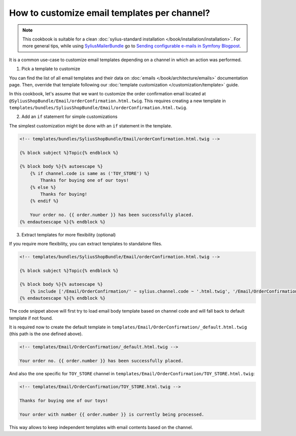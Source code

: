 How to customize email templates per channel?
=============================================

.. note::

    This cookbook is suitable for a clean :doc:`sylius-standard installation </book/installation/installation>`.
    For more general tips, while using `SyliusMailerBundle <https://github.com/Sylius/SyliusMailerBundle/blob/master/docs/index.md>`_
    go to `Sending configurable e-mails in Symfony Blogpost <http://sylius.com/blog/sending-configurable-e-mails-in-symfony>`_.

It is a common use-case to customize email templates depending on a channel in which an action was performed.

1. Pick a template to customize

You can find the list of all email templates and their data on :doc:`emails </book/architecture/emails>` documentation page.
Then, override that template following our :doc:`template customization </customization/template>` guide.

In this cookbook, let's assume that we want to customize the order confirmation email located at ``@SyliusShopBundle/Email/orderConfirmation.html.twig``.
This requires creating a new template in ``templates/bundles/SyliusShopBundle/Email/orderConfirmation.html.twig``.

2. Add an ``if`` statement for simple customizations

The simplest customization might be done with an ``if`` statement in the template.

.. code-block:: twig

    <!-- templates/bundles/SyliusShopBundle/Email/orderConfirmation.html.twig -->

    {% block subject %}Topic{% endblock %}

    {% block body %}{% autoescape %}
        {% if channel.code is same as ('TOY_STORE') %}
            Thanks for buying one of our toys!
        {% else %}
            Thanks for buying!
        {% endif %}

        Your order no. {{ order.number }} has been successfully placed.
    {% endautoescape %}{% endblock %}

3. Extract templates for more flexibility (optional)

If you require more flexibility, you can extract templates to standalone files.

.. code-block:: twig

    <!-- templates/bundles/SyliusShopBundle/Email/orderConfirmation.html.twig -->

    {% block subject %}Topic{% endblock %}

    {% block body %}{% autoescape %}
        {% include ['/Email/OrderConfirmation/' ~ sylius.channel.code ~ '.html.twig', '/Email/OrderConfirmation/_default.html.twig'] %}
    {% endautoescape %}{% endblock %}

The code snippet above will first try to load email body template based on channel code and will fall back to default template
if not found.

It is required now to create the default template in ``templates/Email/OrderConfirmation/_default.html.twig`` (this path is
the one defined above).

.. code-block:: twig

    <!-- templates/Email/OrderConfirmation/_default.html.twig -->

    Your order no. {{ order.number }} has been successfully placed.

And also the one specific for ``TOY_STORE`` channel in ``templates/Email/OrderConfirmation/TOY_STORE.html.twig``:

.. code-block:: twig

    <!-- templates/Email/OrderConfirmation/TOY_STORE.html.twig -->

    Thanks for buying one of our toys!

    Your order with number {{ order.number }} is currently being processed.

This way allows to keep independent templates with email contents based on the channel.
